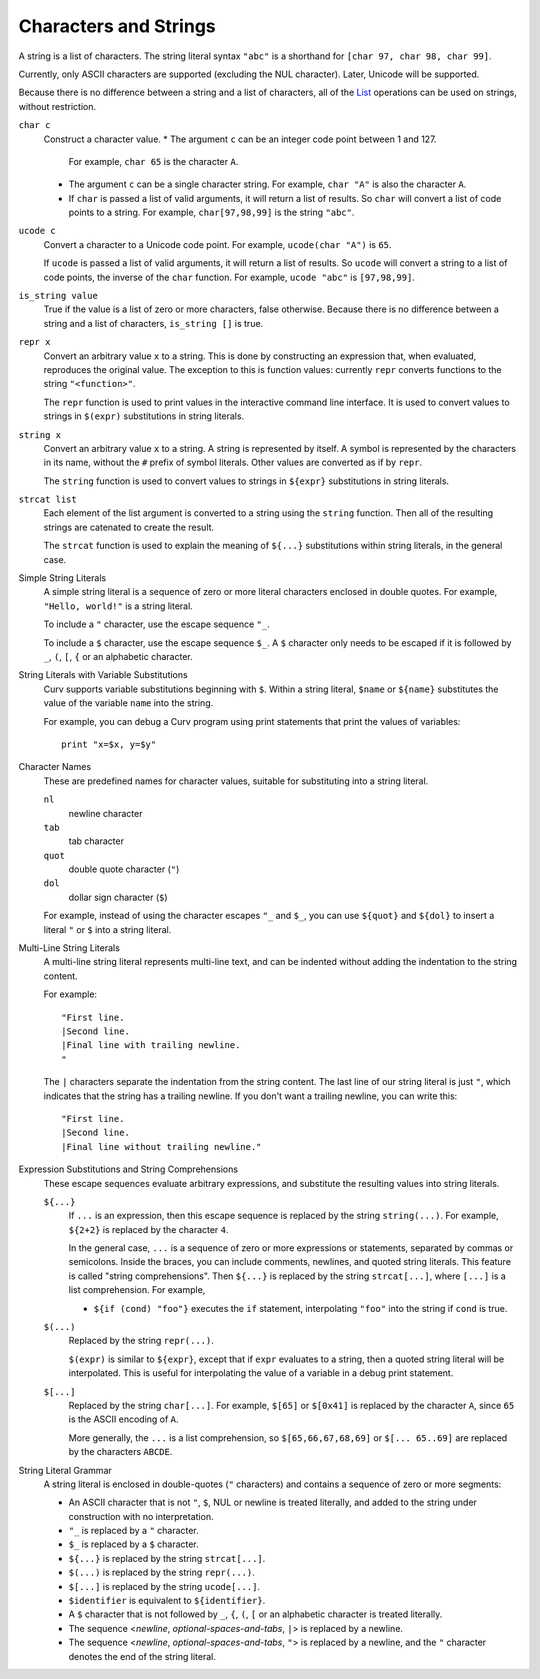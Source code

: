 Characters and Strings
----------------------
A string is a list of characters.
The string literal syntax ``"abc"``
is a shorthand for ``[char 97, char 98, char 99]``.

Currently, only ASCII characters are supported (excluding the NUL character).
Later, Unicode will be supported.

Because there is no difference between a string and a list of characters,
all of the `List`_ operations can be used on strings, without restriction.

.. _`List`: List.rst

``char c``
  Construct a character value.
  * The argument ``c`` can be an integer code point between 1 and 127.
    For example, ``char 65`` is the character ``A``.
  * The argument ``c`` can be a single character string.
    For example, ``char "A"`` is also the character ``A``.
  * If ``char`` is passed a list of valid arguments, it will return a list
    of results. So ``char`` will convert a list of code points to a string.
    For example, ``char[97,98,99]`` is the string ``"abc"``.

``ucode c``
  Convert a character to a Unicode code point.
  For example, ``ucode(char "A")`` is ``65``.

  If ``ucode`` is passed a list of valid arguments, it will return a list
  of results.
  So ``ucode`` will convert a string to a list of code points, the inverse
  of the ``char`` function.
  For example, ``ucode "abc"`` is ``[97,98,99]``.

``is_string value``
  True if the value is a list of zero or more characters, false otherwise.
  Because there is no difference between a string and a list of characters,
  ``is_string []`` is true.

``repr x``
  Convert an arbitrary value ``x`` to a string.
  This is done by constructing an expression that, when evaluated, reproduces
  the original value. The exception to this is function values:
  currently ``repr`` converts functions to the string ``"<function>"``.

  The ``repr`` function is used to print values in the interactive command
  line interface. It is used to convert values to strings in ``$(expr)``
  substitutions in string literals.

``string x``
  Convert an arbitrary value ``x`` to a string.
  A string is represented by itself.
  A symbol is represented by the characters in its name, without the ``#``
  prefix of symbol literals. Other values are converted as if by ``repr``.

  The ``string`` function is used to convert values to strings
  in ``${expr}`` substitutions in string literals.

``strcat list``
  Each element of the list argument is converted to a string using the
  ``string`` function. Then all of the resulting strings are catenated
  to create the result.

  The ``strcat`` function is used to explain the meaning of ``${...}``
  substitutions within string literals, in the general case.

Simple String Literals
  A simple string literal is a sequence of zero or more literal characters
  enclosed in double quotes.
  For example, ``"Hello, world!"`` is a string literal.

  To include a ``"`` character, use the escape sequence ``"_``.

  To include a ``$`` character, use the escape sequence ``$_``.
  A ``$`` character only needs to be escaped if it is followed by
  ``_``, ``(``, ``[``, ``{`` or an alphabetic character.

String Literals with Variable Substitutions
  Curv supports variable substitutions beginning with ``$``.
  Within a string literal, ``$name`` or ``${name}`` substitutes the value
  of the variable ``name`` into the string.
  
  For example, you can debug a Curv program using print statements that
  print the values of variables::
  
    print "x=$x, y=$y"

Character Names
  These are predefined names for character values,
  suitable for substituting into a string literal.
  
  ``nl``
    newline character
  ``tab``
    tab character
  ``quot``
    double quote character (``"``)
  ``dol``
    dollar sign character (``$``)

  For example, instead of using the character escapes ``"_`` and ``$_``,
  you can use ``${quot}`` and ``${dol}`` to insert
  a literal ``"`` or ``$`` into a string literal.

Multi-Line String Literals
  A multi-line string literal represents multi-line text,
  and can be indented without adding the indentation to the string content.

  For example::
  
    "First line.
    |Second line.
    |Final line with trailing newline.
    "
  
  The ``|`` characters separate the indentation from the string content.
  The last line of our string literal is just ``"``,
  which indicates that the string has a trailing newline.
  If you don't want a trailing newline, you can write this::
  
    "First line.
    |Second line.
    |Final line without trailing newline."

Expression Substitutions and String Comprehensions
  These escape sequences evaluate arbitrary expressions,
  and substitute the resulting values into string literals.
  
  ``${...}``
    If ``...`` is an expression, then this escape sequence is
    replaced by the string ``string(...)``. For example,
    ``${2+2}`` is replaced by the character ``4``.

    In the general case, ``...`` is a sequence of zero or more expressions
    or statements, separated by commas or semicolons.
    Inside the braces, you can include comments, newlines, and quoted
    string literals. This feature is called "string comprehensions".
    Then ``${...}`` is replaced by the string ``strcat[...]``,
    where ``[...]`` is a list comprehension. For example,

    * ``${if (cond) "foo"}`` executes the ``if`` statement, interpolating
      ``"foo"`` into the string if ``cond`` is true.
    
  ``$(...)``
    Replaced by the string ``repr(...)``.
    
    ``$(expr)`` is similar to ``${expr}``, except that if ``expr`` evaluates to
    a string, then a quoted string literal will be interpolated.
    This is useful for interpolating the value of a variable in a debug print
    statement.

  ``$[...]``
    Replaced by the string ``char[...]``. For example,
    ``$[65]`` or ``$[0x41]`` is replaced by the character ``A``,
    since ``65`` is the ASCII encoding of ``A``.
    
    More generally, the ``...`` is a list comprehension,
    so ``$[65,66,67,68,69]`` or ``$[... 65..69]``
    are replaced by the characters ``ABCDE``.

String Literal Grammar
  A string literal is enclosed in double-quotes (``"`` characters)
  and contains a sequence of zero or more segments:
  
  * An ASCII character that is not ``"``, ``$``, NUL or newline
    is treated literally,
    and added to the string under construction with no interpretation.
  * ``"_`` is replaced by a ``"`` character.
  * ``$_`` is replaced by a ``$`` character.
  * ``${...}`` is replaced by the string ``strcat[...]``.
  * ``$(...)`` is replaced by the string ``repr(...)``.
  * ``$[...]`` is replaced by the string ``ucode[...]``.
  * ``$identifier`` is equivalent to ``${identifier}``.
  * A ``$`` character that is not followed by ``_``, ``{``, ``(``, ``[``
    or an alphabetic character is treated literally.
  * The sequence <*newline*, *optional-spaces-and-tabs*, ``|``>
    is replaced by a newline.
  * The sequence <*newline*, *optional-spaces-and-tabs*, ``"``>
    is replaced by a newline, and the ``"`` character denotes the end
    of the string literal.


